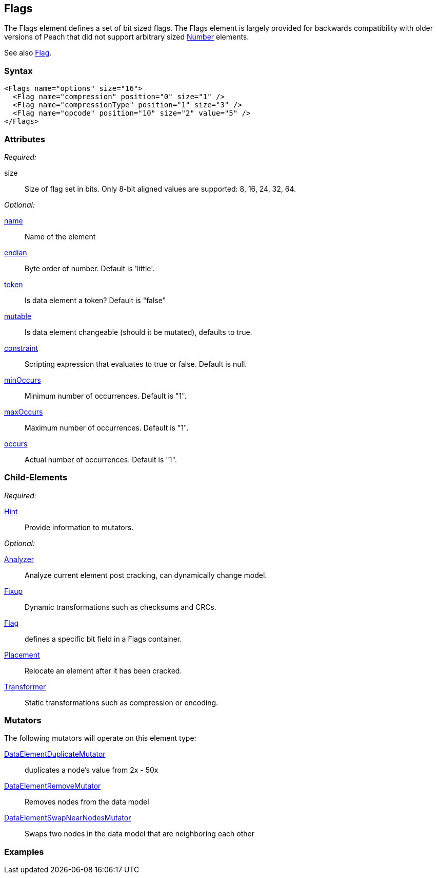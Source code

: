 <<<
[[Flags]]
== Flags

// Reviewed:
//  - 03/06/2014: Lynn
//   Added and edited child elements

The Flags element defines a set of bit sized flags. The Flags element is largely provided for backwards compatibility with older versions of Peach that did not support arbitrary sized xref:Number[Number] elements.

See also xref:Flag[Flag].

=== Syntax

[source,xml]
----
<Flags name="options" size="16">
  <Flag name="compression" position="0" size="1" />
  <Flag name="compressionType" position="1" size="3" />
  <Flag name="opcode" position="10" size="2" value="5" />
</Flags>
----

=== Attributes

_Required:_

size:: Size of flag set in bits. Only 8-bit aligned values are supported: 8, 16, 24, 32, 64.

_Optional:_

xref:name[name]:: Name of the element
xref:endian[endian]:: Byte order of number. Default is 'little'.
xref:token[token]:: Is data element a token? Default is "false"
xref:mutable[mutable]:: Is data element changeable (should it be mutated), defaults to true.
xref:constraint[constraint]:: Scripting expression that evaluates to true or false. Default is null.
xref:minOccurs[minOccurs]:: Minimum number of occurrences. Default is "1".
xref:maxOccurs[maxOccurs]:: Maximum number of occurrences. Default is "1".
xref:occurs[occurs]:: Actual number of occurrences. Default is "1".

=== Child-Elements

_Required:_

xref:Hint[Hint]:: Provide information to mutators.

_Optional:_

xref:Analyzers[Analyzer]:: Analyze current element post cracking, can dynamically change model.
xref:Fixup[Fixup]:: Dynamic transformations such as checksums and CRCs.
xref:Flag[Flag]:: defines a specific bit field in a Flags container.
xref:Placement[Placement]:: Relocate an element after it has been cracked.
xref:Transformer[Transformer]:: Static transformations such as compression or encoding.

=== Mutators

The following mutators will operate on this element type:

xref:Mutators_DataElementDuplicateMutator[DataElementDuplicateMutator]:: duplicates a node's value from 2x - 50x
xref:Mutators_DataElementRemoveMutator[DataElementRemoveMutator]:: Removes nodes from the data model
xref:Mutators_DataElementSwapNearNodesMutator[DataElementSwapNearNodesMutator]:: Swaps two nodes in the data model that are neighboring each other

=== Examples

// TODO
